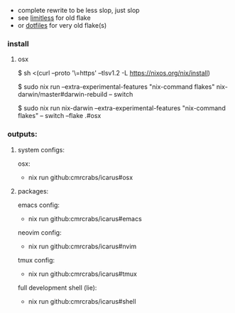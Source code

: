 + complete rewrite to be less slop, just slop
+ see [[https://github.com/CmrCrabs/icarus/tree/limitless][limitless]] for old flake
+ or [[https://github.com/CmrCrabs/dotfiles][dotfiles]] for very old flake(s)

*** install
**** osx
$ sh <(curl --proto '\=https' --tlsv1.2 -L https://nixos.org/nix/install)

$ sudo nix run --extra-experimental-features "nix-command flakes" nix-darwin/master#darwin-rebuild -- switch

$ sudo nix run nix-darwin --extra-experimental-features "nix-command flakes" -- switch --flake .#osx

*** outputs:
**** system configs:
osx:
+ nix run github:cmrcrabs/icarus#osx 

**** packages:
emacs config:
+ nix run github:cmrcrabs/icarus#emacs 

neovim config:
+ nix run github:cmrcrabs/icarus#nvim 

tmux config:
+ nix run github:cmrcrabs/icarus#tmux


full development shell (lie):
+ nix run github:cmrcrabs/icarus#shell

